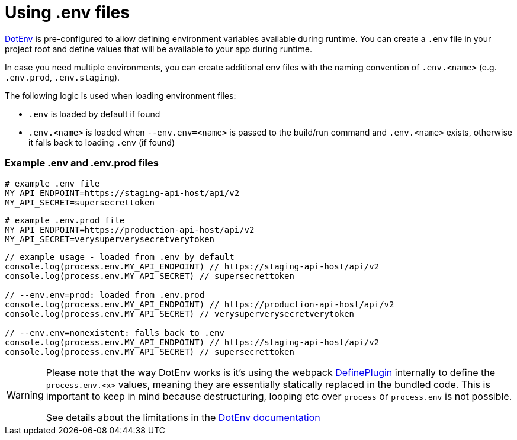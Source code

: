 = Using .env files

https://github.com/mrsteele/dotenv-webpack[DotEnv] is pre-configured to allow defining environment variables available during runtime.
You can create a `.env` file in your project root and define values that will be available to your app during runtime.

In case you need multiple environments, you can create additional env files with the naming convention of `.env.<name>` (e.g.
`.env.prod`, `.env.staging`).

The following logic is used when loading environment files:

* `.env` is loaded by default if found
* `.env.<name>` is loaded when `--env.env=<name>` is passed to the build/run command and `.env.<name>` exists, otherwise it falls back to loading `.env` (if found)

=== Example .env and .env.prod files

[,bash]
----
# example .env file
MY_API_ENDPOINT=https://staging-api-host/api/v2
MY_API_SECRET=supersecrettoken
----

[,bash]
----
# example .env.prod file
MY_API_ENDPOINT=https://production-api-host/api/v2
MY_API_SECRET=verysuperverysecretverytoken
----

[,ts]
----
// example usage - loaded from .env by default
console.log(process.env.MY_API_ENDPOINT) // https://staging-api-host/api/v2
console.log(process.env.MY_API_SECRET) // supersecrettoken

// --env.env=prod: loaded from .env.prod
console.log(process.env.MY_API_ENDPOINT) // https://production-api-host/api/v2
console.log(process.env.MY_API_SECRET) // verysuperverysecretverytoken

// --env.env=nonexistent: falls back to .env
console.log(process.env.MY_API_ENDPOINT) // https://staging-api-host/api/v2
console.log(process.env.MY_API_SECRET) // supersecrettoken
----

[WARNING]
====
Please note that the way DotEnv works is it's using the webpack <<extending-the-defineplugin-options,DefinePlugin>> internally to define the `process.env.<x>` values, meaning they are essentially statically replaced in the bundled code.
This is important to keep in mind because destructuring, looping etc over `process` or `process.env` is not possible.

See details about the limitations in the https://github.com/mrsteele/dotenv-webpack#limitations[DotEnv documentation]
====
